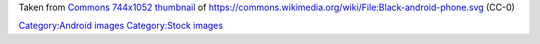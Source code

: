 Taken from `Commons 744x1052 thumbnail <https://upload.wikimedia.org/wikipedia/commons/thumb/f/f8/Black-android-phone.svg/744px-Black-android-phone.svg.png>`__ of https://commons.wikimedia.org/wiki/File:Black-android-phone.svg (CC-0)

`Category:Android images <Category:Android_images>`__ `Category:Stock images <Category:Stock_images>`__
